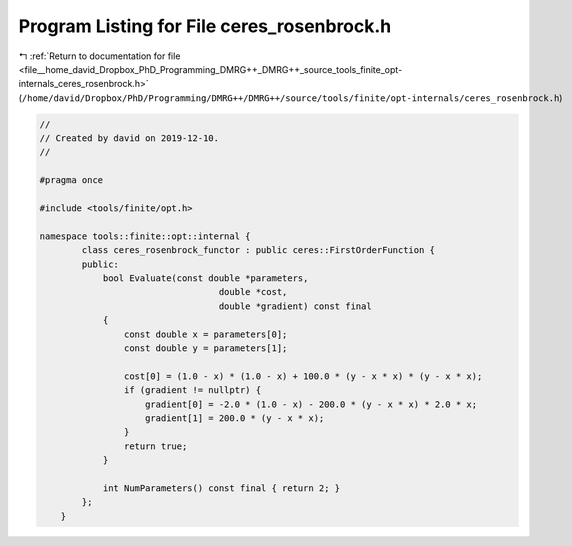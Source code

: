 
.. _program_listing_file__home_david_Dropbox_PhD_Programming_DMRG++_DMRG++_source_tools_finite_opt-internals_ceres_rosenbrock.h:

Program Listing for File ceres_rosenbrock.h
===========================================

|exhale_lsh| :ref:`Return to documentation for file <file__home_david_Dropbox_PhD_Programming_DMRG++_DMRG++_source_tools_finite_opt-internals_ceres_rosenbrock.h>` (``/home/david/Dropbox/PhD/Programming/DMRG++/DMRG++/source/tools/finite/opt-internals/ceres_rosenbrock.h``)

.. |exhale_lsh| unicode:: U+021B0 .. UPWARDS ARROW WITH TIP LEFTWARDS

.. code-block:: cpp

   //
   // Created by david on 2019-12-10.
   //
   
   #pragma once
   
   #include <tools/finite/opt.h>
   
   namespace tools::finite::opt::internal {
           class ceres_rosenbrock_functor : public ceres::FirstOrderFunction {
           public:
               bool Evaluate(const double *parameters,
                                     double *cost,
                                     double *gradient) const final
               {
                   const double x = parameters[0];
                   const double y = parameters[1];
   
                   cost[0] = (1.0 - x) * (1.0 - x) + 100.0 * (y - x * x) * (y - x * x);
                   if (gradient != nullptr) {
                       gradient[0] = -2.0 * (1.0 - x) - 200.0 * (y - x * x) * 2.0 * x;
                       gradient[1] = 200.0 * (y - x * x);
                   }
                   return true;
               }
   
               int NumParameters() const final { return 2; }
           };
       }
   
   
